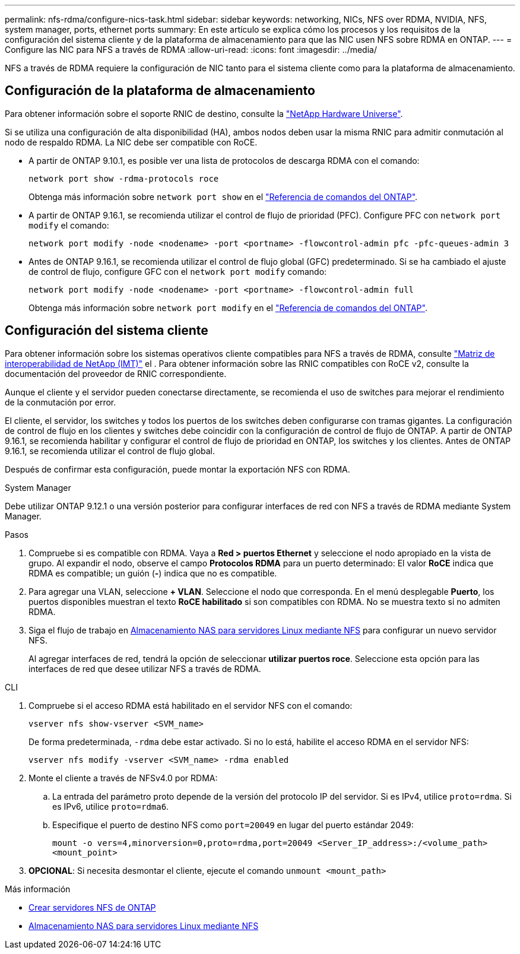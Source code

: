 ---
permalink: nfs-rdma/configure-nics-task.html 
sidebar: sidebar 
keywords: networking, NICs, NFS over RDMA, NVIDIA, NFS, system manager, ports, ethernet ports 
summary: En este artículo se explica cómo los procesos y los requisitos de la configuración del sistema cliente y de la plataforma de almacenamiento para que las NIC usen NFS sobre RDMA en ONTAP. 
---
= Configure las NIC para NFS a través de RDMA
:allow-uri-read: 
:icons: font
:imagesdir: ../media/


[role="lead"]
NFS a través de RDMA requiere la configuración de NIC tanto para el sistema cliente como para la plataforma de almacenamiento.



== Configuración de la plataforma de almacenamiento

Para obtener información sobre el soporte RNIC de destino, consulte la https://hwu.netapp.com/["NetApp Hardware Universe"^].

Si se utiliza una configuración de alta disponibilidad (HA), ambos nodos deben usar la misma RNIC para admitir conmutación al nodo de respaldo RDMA. La NIC debe ser compatible con RoCE.

* A partir de ONTAP 9.10.1, es posible ver una lista de protocolos de descarga RDMA con el comando:
+
[source, cli]
----
network port show -rdma-protocols roce
----
+
Obtenga más información sobre `network port show` en el link:https://docs.netapp.com/us-en/ontap-cli/network-port-show.html["Referencia de comandos del ONTAP"^].

* A partir de ONTAP 9.16.1, se recomienda utilizar el control de flujo de prioridad (PFC). Configure PFC con `network port modify` el comando:
+
[source, cli]
----
network port modify -node <nodename> -port <portname> -flowcontrol-admin pfc -pfc-queues-admin 3
----
* Antes de ONTAP 9.16.1, se recomienda utilizar el control de flujo global (GFC) predeterminado. Si se ha cambiado el ajuste de control de flujo, configure GFC con el `network port modify` comando:
+
[source, cli]
----
network port modify -node <nodename> -port <portname> -flowcontrol-admin full
----
+
Obtenga más información sobre `network port modify` en el link:https://docs.netapp.com/us-en/ontap-cli/network-port-modify.html["Referencia de comandos del ONTAP"^].





== Configuración del sistema cliente

Para obtener información sobre los sistemas operativos cliente compatibles para NFS a través de RDMA, consulte https://imt.netapp.com/matrix/["Matriz de interoperabilidad de NetApp (IMT)"^] el . Para obtener información sobre las RNIC compatibles con RoCE v2, consulte la documentación del proveedor de RNIC correspondiente.

Aunque el cliente y el servidor pueden conectarse directamente, se recomienda el uso de switches para mejorar el rendimiento de la conmutación por error.

El cliente, el servidor, los switches y todos los puertos de los switches deben configurarse con tramas gigantes. La configuración de control de flujo en los clientes y switches debe coincidir con la configuración de control de flujo de ONTAP. A partir de ONTAP 9.16.1, se recomienda habilitar y configurar el control de flujo de prioridad en ONTAP, los switches y los clientes. Antes de ONTAP 9.16.1, se recomienda utilizar el control de flujo global.

Después de confirmar esta configuración, puede montar la exportación NFS con RDMA.

[role="tabbed-block"]
====
.System Manager
--
Debe utilizar ONTAP 9.12.1 o una versión posterior para configurar interfaces de red con NFS a través de RDMA mediante System Manager.

.Pasos
. Compruebe si es compatible con RDMA. Vaya a *Red > puertos Ethernet* y seleccione el nodo apropiado en la vista de grupo. Al expandir el nodo, observe el campo *Protocolos RDMA* para un puerto determinado: El valor *RoCE* indica que RDMA es compatible; un guión (*-*) indica que no es compatible.
. Para agregar una VLAN, seleccione *+ VLAN*. Seleccione el nodo que corresponda. En el menú desplegable *Puerto*, los puertos disponibles muestran el texto *RoCE habilitado* si son compatibles con RDMA. No se muestra texto si no admiten RDMA.
. Siga el flujo de trabajo en xref:../task_nas_enable_linux_nfs.html[Almacenamiento NAS para servidores Linux mediante NFS] para configurar un nuevo servidor NFS.
+
Al agregar interfaces de red, tendrá la opción de seleccionar *utilizar puertos roce*. Seleccione esta opción para las interfaces de red que desee utilizar NFS a través de RDMA.



--
.CLI
--
. Compruebe si el acceso RDMA está habilitado en el servidor NFS con el comando:
+
`vserver nfs show-vserver <SVM_name>`

+
De forma predeterminada, `-rdma` debe estar activado. Si no lo está, habilite el acceso RDMA en el servidor NFS:

+
`vserver nfs modify -vserver <SVM_name> -rdma enabled`

. Monte el cliente a través de NFSv4.0 por RDMA:
+
.. La entrada del parámetro proto depende de la versión del protocolo IP del servidor. Si es IPv4, utilice `proto=rdma`. Si es IPv6, utilice `proto=rdma6`.
.. Especifique el puerto de destino NFS como `port=20049` en lugar del puerto estándar 2049:
+
`mount -o vers=4,minorversion=0,proto=rdma,port=20049 <Server_IP_address>:/<volume_path> <mount_point>`



. *OPCIONAL*: Si necesita desmontar el cliente, ejecute el comando `unmount <mount_path>`


--
====
.Más información
* xref:../nfs-config/create-server-task.html[Crear servidores NFS de ONTAP]
* xref:../task_nas_enable_linux_nfs.html[Almacenamiento NAS para servidores Linux mediante NFS]

